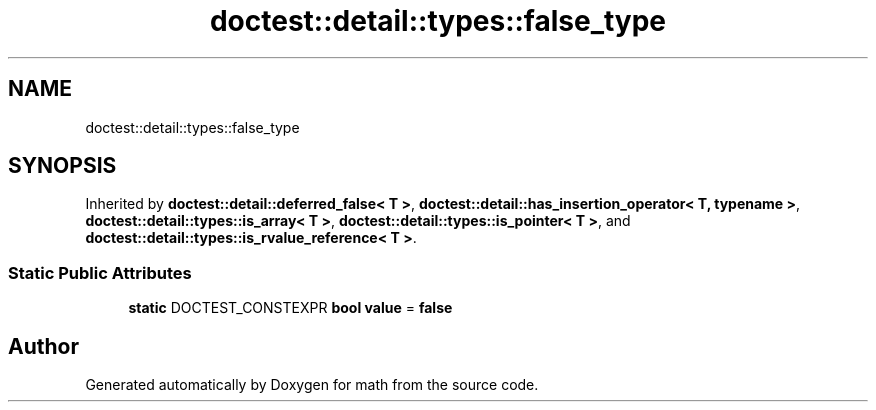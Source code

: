 .TH "doctest::detail::types::false_type" 3 "Version latest" "math" \" -*- nroff -*-
.ad l
.nh
.SH NAME
doctest::detail::types::false_type
.SH SYNOPSIS
.br
.PP
.PP
Inherited by \fBdoctest::detail::deferred_false< T >\fP, \fBdoctest::detail::has_insertion_operator< T, typename >\fP, \fBdoctest::detail::types::is_array< T >\fP, \fBdoctest::detail::types::is_pointer< T >\fP, and \fBdoctest::detail::types::is_rvalue_reference< T >\fP\&.
.SS "Static Public Attributes"

.in +1c
.ti -1c
.RI "\fBstatic\fP DOCTEST_CONSTEXPR \fBbool\fP \fBvalue\fP = \fBfalse\fP"
.br
.in -1c

.SH "Author"
.PP 
Generated automatically by Doxygen for math from the source code\&.
